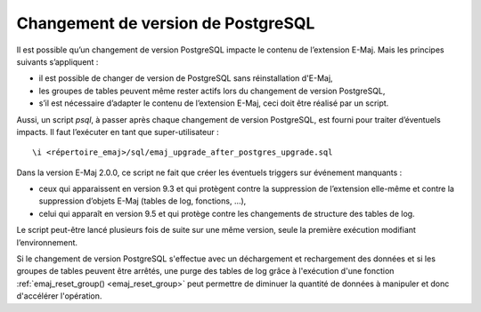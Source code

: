 Changement de version de PostgreSQL
===================================

Il est possible qu’un changement de version PostgreSQL impacte le contenu de l’extension E-Maj. Mais les principes suivants s’appliquent :

* il est possible de changer de version de PostgreSQL sans réinstallation d'E-Maj,
* les groupes de tables peuvent même rester actifs lors du changement de version PostgreSQL,
* s’il est nécessaire d’adapter le contenu de l’extension E-Maj, ceci doit être réalisé par un script.

Aussi, un script *psql*, à passer après chaque changement de version PostgreSQL, est fourni pour traiter d’éventuels impacts. Il faut l’exécuter en tant que super-utilisateur ::

   \i <répertoire_emaj>/sql/emaj_upgrade_after_postgres_upgrade.sql

Dans la version E-Maj 2.0.0, ce script ne fait que créer les éventuels triggers sur événement manquants :

* ceux qui apparaissent en version 9.3 et qui protègent contre la suppression de l’extension elle-même et contre la suppression d’objets E-Maj (tables de log, fonctions, …),
* celui qui apparaît en version 9.5 et qui protège contre les changements de structure des tables de log.

Le script peut-être lancé plusieurs fois de suite sur une même version, seule la première exécution modifiant l’environnement.

Si le changement de version PostgreSQL s'effectue avec un déchargement et rechargement des données et si les groupes de tables peuvent être arrêtés, une purge des tables de log grâce à l'exécution d'une fonction :ref:`emaj_reset_group() <emaj_reset_group>` peut permettre de diminuer la quantité de données à manipuler et donc d'accélérer l'opération.


